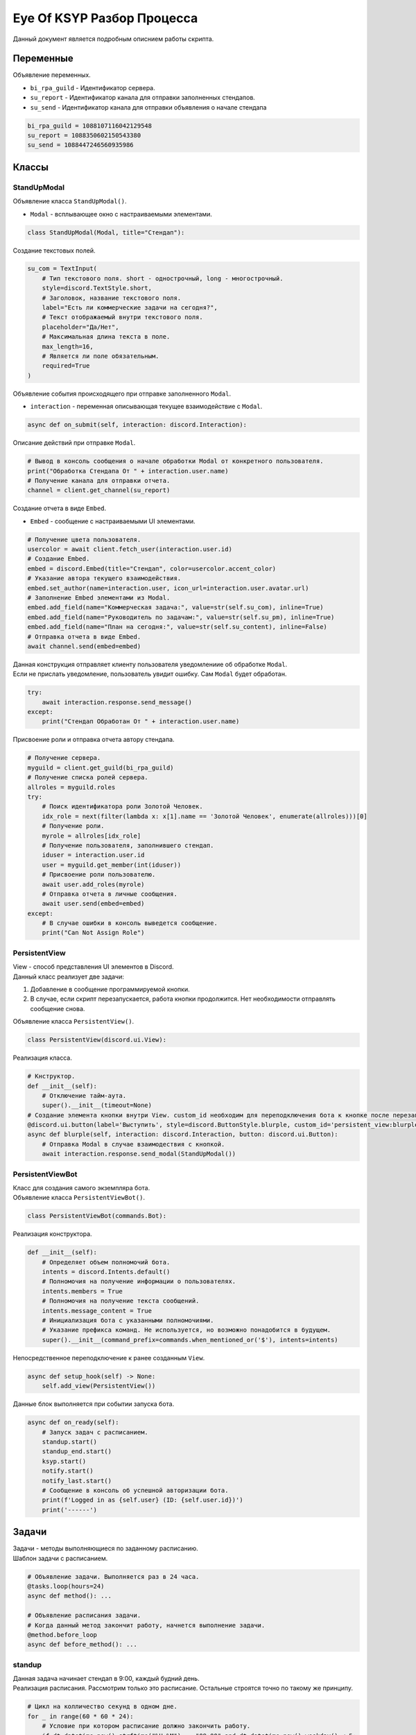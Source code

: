 Eye Of KSYP Разбор Процесса
==========

| Данный документ является подробным описнием работы скрипта.

Переменные
----
| Объявление переменных.

- ``bi_rpa_guild`` - Идентификатор сервера.
- ``su_report`` - Идентификатор канала для отправки заполненных стендапов.
- ``su_send`` - Идентификатор канала для отправки объявления о начале стендапа

.. code:: python

    bi_rpa_guild = 1088107116042129548
    su_report = 1088350602150543380
    su_send = 1088447246560935986

Классы
----

StandUpModal
~~~~
| Объявление класса ``StandUpModal()``.
- ``Modal`` - всплывающее окно с настраиваемыми элементами.

.. code:: python

    class StandUpModal(Modal, title="Стендап"):

| Создание текстовых полей.

.. code:: python

    su_com = TextInput(
        # Тип текстового поля. short - однострочный, long - многострочный.
        style=discord.TextStyle.short,
        # Заголовок, название текстового поля.
        label="Есть ли коммерческие задачи на сегодня?",
        # Текст отображаемый внутри текстового поля.
        placeholder="Да/Нет",
        # Максимальная длина текста в поле.
        max_length=16,
        # Является ли поле обязательным.
        required=True
    )

| Объявление события происходящего при отправке заполненного ``Modal``.
- ``interaction`` - переменная описывающая текущее взаимодействие с ``Modal``.

.. code:: python

    async def on_submit(self, interaction: discord.Interaction):

| Описание действий при отправке ``Modal``.

.. code:: python

    # Вывод в консоль сообщения о начале обработки Modal от конкретного пользователя.
    print("Обработка Стендапа От " + interaction.user.name)
    # Получение канала для отправки отчета.
    channel = client.get_channel(su_report)

| Создание отчета в виде ``Embed``.
- ``Embed`` - сообщение с настраиваемыми UI элементами.

.. code:: python

    # Получение цвета пользователя.
    usercolor = await client.fetch_user(interaction.user.id)
    # Создание Embed.
    embed = discord.Embed(title="Стендап", color=usercolor.accent_color)
    # Указание автора текущего взаимодействия.
    embed.set_author(name=interaction.user, icon_url=interaction.user.avatar.url)
    # Заполнение Embed элементами из Modal.
    embed.add_field(name="Коммерческая задача:", value=str(self.su_com), inline=True)
    embed.add_field(name="Руководитель по задачам:", value=str(self.su_pm), inline=True)
    embed.add_field(name="План на сегодня:", value=str(self.su_content), inline=False)
    # Отправка отчета в виде Embed.
    await channel.send(embed=embed)

| Данная конструкция отправляет клиенту пользователя уведомлениие об обработке ``Modal``.
| Если не прислать уведомление, пользователь увидит ошибку. Сам ``Modal`` будет обработан.

.. code:: python

    try:
        await interaction.response.send_message()
    except:
        print("Стендап Обработан От " + interaction.user.name)

| Присвоение роли и отправка отчета автору стендапа.

.. code:: python

    # Получение сервера.
    myguild = client.get_guild(bi_rpa_guild)
    # Получение списка ролей сервера.
    allroles = myguild.roles
    try:
        # Поиск идентификатора роли Золотой Человек.
        idx_role = next(filter(lambda x: x[1].name == 'Золотой Человек', enumerate(allroles)))[0]
        # Получение роли.
        myrole = allroles[idx_role]
        # Получение пользователя, заполнившего стендап.
        iduser = interaction.user.id
        user = myguild.get_member(int(iduser))
        # Присвоение роли пользователю.
        await user.add_roles(myrole)
        # Отправка отчета в личные сообщения.
        await user.send(embed=embed)
    except:
        # В случае ошибки в консоль выведется сообщение.
        print("Can Not Assign Role")

PersistentView
~~~~
| View - способ представления UI элементов в Discord.
| Данный класс реализует две задачи:
#. Добавление в сообщение программируемой кнопки.
#. В случае, если скрипт перезапускается, работа кнопки продолжится. Нет необходимости отправлять сообщение снова.

| Объявление класса ``PersistentView()``.

.. code:: python

    class PersistentView(discord.ui.View):

| Реализация класса.

.. code:: python

    # Кнструктор.
    def __init__(self):
        # Отключение тайм-аута.
        super().__init__(timeout=None)
    # Создание элемента кнопки внутри View. custom_id необходим для переподключения бота к кнопке после перезапуска.
    @discord.ui.button(label='Выступить', style=discord.ButtonStyle.blurple, custom_id='persistent_view:blurple')
    async def blurple(self, interaction: discord.Interaction, button: discord.ui.Button):
        # Отправка Modal в случае взаимодествия с кнопкой.
        await interaction.response.send_modal(StandUpModal())

PersistentViewBot
~~~~
| Класс для создания самого экземпляра бота.
| Объявление класса ``PersistentViewBot()``.

.. code:: python

    class PersistentViewBot(commands.Bot):

| Реализация конструктора.

.. code:: python

    def __init__(self):
        # Определяет объем полномочий бота.
        intents = discord.Intents.default()
        # Полномочия на получение информации о пользователях.
        intents.members = True
        # Полномочия на получение текста сообщений.
        intents.message_content = True
        # Инициализация бота с указанными полномочиями.
        # Указание префикса команд. Не используется, но возможно понадобится в будущем.
        super().__init__(command_prefix=commands.when_mentioned_or('$'), intents=intents)

| Непосредственное переподключение к ранее созданным ``View``.

.. code:: python

    async def setup_hook(self) -> None:
        self.add_view(PersistentView())

| Данные блок выполняется при событии запуска бота.

.. code:: python

    async def on_ready(self):
        # Запуск задач с расписанием.
        standup.start()
        standup_end.start()
        ksyp.start()
        notify.start()
        notify_last.start()
        # Сообщение в консоль об успешной авторизации бота.
        print(f'Logged in as {self.user} (ID: {self.user.id})')
        print('------')

Задачи
----
| Задачи - методы выполняющиеся по заданному расписанию.
| Шаблон задачи с расписанием.

.. code:: python

    # Объявление задачи. Выполняется раз в 24 часа.
    @tasks.loop(hours=24)
    async def method(): ...

    # Объявление расписания задачи.
    # Когда данный метод закончит работу, начнется выполнение задачи.
    @method.before_loop
    async def before_method(): ...

standup
~~~~
| Данная задача начинает стендап в 9:00, каждый будний день.
| Реализация расписания. Рассмотрим только это расписание. Остальные строятся точно по такому же принципу.

.. code:: python

    # Цикл на колличество секунд в одном дне.
    for _ in range(60 * 60 * 24):
        # Условие при котором расписание должно закончить работу.
        if dt.datetime.now().strftime("%H:%M") == "09:00" and dt.datetime.now().weekday() < 5:
            # Сообщение о том что задача будет начата.
            print('It is time for standup')
            # Завершение расписания.
            return
        # Ожидание, если условние не выполнилось.
        await asyncio.sleep(31)

| Реализация задачи.

.. code:: python

    myguild = client.get_guild(bi_rpa_guild)
    allroles = myguild.roles
    try:
        idx_role = next(filter(lambda x: x[1].name == 'Золотой Человек', enumerate(allroles)))[0]
        myrole = allroles[idx_role]
        # Удаляем роль Золотой Человек.
        # Нужно для обнуления отображения людей заполнивших стендап в прошлый раз.
        await myrole.delete()
    except:
        print("Role Not Found")
    # Пересоздание роли.
    await myguild.create_role(name="Золотой Человек", color=discord.Colour.gold())
    # Текст сообщения.
    text = "@everyone Время для утреннего стендапа!"
    channel = client.get_channel(su_send)
    # Отправка сообщения с текстом и View.
    await channel.send(text, view=PersistentView())
    su_channel = client.get_channel(su_report)
    await su_channel.send(content='<@&1088108846775554128> Новый день - Новый стендап!')

notify и notify_last
~~~~
| Задачи для отправки напоминания о скором закрытии стендапа. Имеют схожую реализацию, рассмотрим только ``notify``.

.. code:: python

    try:
        myguild = client.get_guild(bi_rpa_guild)
        # Получение списка участников сервера.
        list_users = myguild.members
        # Цикл по каждому участнику.
        for user in list_users:
            # Получение всех ролей участника.
            user_roles = user.roles
            # Проверка необходимости заполнения стендапа пользователю.
            if any(filter(lambda x: x[1].name == 'Производство', enumerate(user_roles))):
                # Проверка заполнил ли пользователь стендап на текущий момент.
                # Вывод в консоль статуса стендапа пользователя.
                if any(filter(lambda x: x[1].name == 'Золотой Человек', enumerate(user_roles))):
                    print(user.name + " published standup")
                else:
                    print(user.name + " need a reminder")
                    # Отправка сообщения пользователю, если стендап не заполнен.
                    await user.send("Не забываем заполнить стендап! Осталось всего 90 минут.")
    except:
        print('notify error')

standup_end
~~~~
| Задача завершающая стендап.

.. code:: python

    limit = 0
    my_channel = client.get_channel(su_send)
    # Получение количества сообщений в канале.
    async for _ in my_channel.history(limit=None):
        limit += 1
    # Удаление сообщений канала в количестве равном limit.
    await my_channel.purge(limit=limit)

ksyp
~~~~
| Данная задача отправлеяет отчет о несписанных часах в КСУП.
| Рассмотрим только взаимодействие с ботом, поскольку работа с ``dataframe`` и Excel достаточно тривиальна.
| Создание наполнения сообщений.

.. code:: python

    # Получение списка пользователей.
    list_users = client.users
    # Сообщение с упоминаниями.
    tagline = ''
    # Сообщение с пользователями, которых не получится упомянуть.
    non_tagline = ''
    for name in names:
        try:
            # Получение имени из отчета.
            new_name = re.findall("\w*", name)[2] + ' ' + re.findall("\w*", name)[0]
            # Поиск имени среди пользователей.
            id = next(filter(lambda x: x[1].name == new_name, enumerate(list_users)))[0]
            # Добавление пользователя в сообщение с упоминанием.
            tagline = tagline + '<@!' + str(list_users[id].id) + '> '
        except:
            # Добавление пользователя в сообщение с без упоминания.
            non_tagline = non_tagline + re.findall("\w*", name)[2] + ' ' + re.findall("\w*", name)[0] + '; '

| Отправка созданных сообщений. Максимальная длина сообщения бота 2000 символов.

.. code:: python

    # Отправка заголовочного сообщения.
    await channel.send(content='Око КСУП следит за вами')
    # Отправка первых 2000 символов отчета.
    await channel.send(stringdflong[0:2000])
    lgth = len(stringdflong)
    counter = 2000
    # Отправка оставшегося отчета сообщениями по 2000 символов.
    while (counter < lgth):
        stringdf = stringdflong[counter:counter + 2000]
        await channel.send(content=stringdf)
        counter += 2000
    # Отправка сообщения с упомянаниями.
    await channel.send(content=tagline)
    # Отправка сообщения без упомянаний, если есть неопознанные пользователи.
    if non_tagline != '':
        await channel.send(content="Я не смог вас отметить, но знайте я все вижу: " + non_tagline)